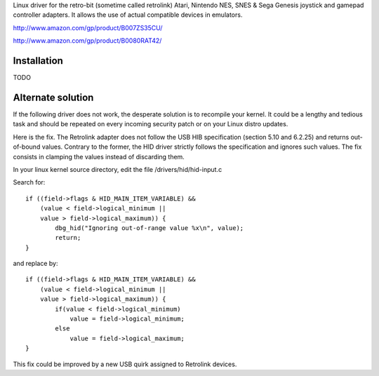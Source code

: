 Linux driver for the retro-bit (sometime called retrolink) Atari, Nintendo NES, SNES & Sega Genesis 
joystick and gamepad controller adapters. It allows the use of actual compatible devices in emulators.

http://www.amazon.com/gp/product/B007ZS35CU/

http://www.amazon.com/gp/product/B0080RAT42/

Installation
=====

TODO

Alternate solution
==================

If the following driver does not work, the desperate solution is to
recompile your kernel. It could be a lengthy and tedious task and should
be repeated on every incoming security patch or on your Linux distro updates.

Here is the fix. The Retrolink adapter does not follow the USB HIB specification 
(section 5.10 and 6.2.25) and returns out-of-bound values. 
Contrary to the former, the HID driver strictly follows the specification and
ignores such values. The fix consists in clamping the values instead of discarding them.
        
In your linux kernel source directory, edit the file /drivers/hid/hid-input.c

Search for::

    if ((field->flags & HID_MAIN_ITEM_VARIABLE) &&
        (value < field->logical_minimum ||
        value > field->logical_maximum)) {
            dbg_hid("Ignoring out-of-range value %x\n", value);
            return;
    }

and replace by::

    if ((field->flags & HID_MAIN_ITEM_VARIABLE) &&
        (value < field->logical_minimum ||
        value > field->logical_maximum)) {
            if(value < field->logical_minimum)
                value = field->logical_minimum;
            else
                value = field->logical_maximum;
    }

This fix could be improved by a new USB quirk assigned to Retrolink devices.




